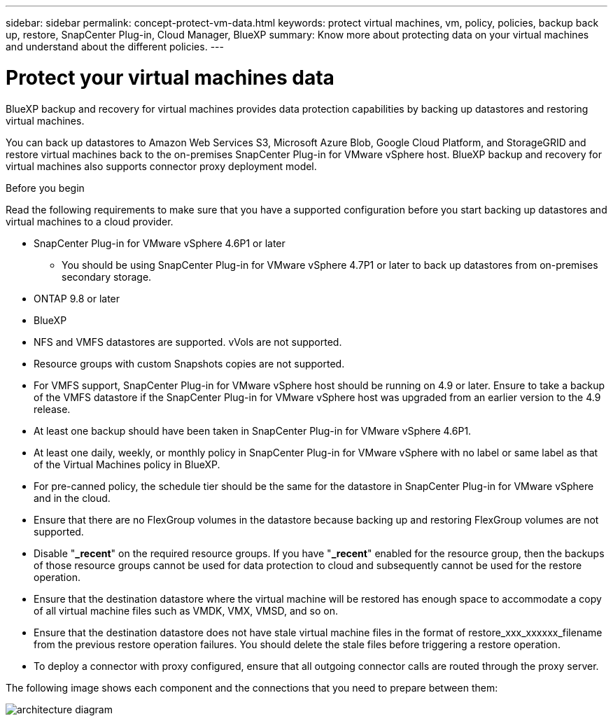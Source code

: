 ---
sidebar: sidebar
permalink: concept-protect-vm-data.html
keywords: protect virtual machines, vm, policy, policies, backup back up, restore, SnapCenter Plug-in, Cloud Manager, BlueXP
summary: Know more about protecting data on your virtual machines and understand about the different policies.
---

= Protect your virtual machines data
:hardbreaks:
:nofooter:
:icons: font
:linkattrs:
:imagesdir: ./media/

[.lead]

BlueXP backup and recovery for virtual machines provides data protection capabilities by backing up datastores and restoring virtual machines.

You can back up datastores to Amazon Web Services S3, Microsoft Azure Blob, Google Cloud Platform, and StorageGRID and restore virtual machines back to the on-premises SnapCenter Plug-in for VMware vSphere host. BlueXP backup and recovery for virtual machines also supports connector proxy deployment model.

.Before you begin
Read the following requirements to make sure that you have a supported configuration before you start backing up datastores and virtual machines to a cloud provider. 

* SnapCenter Plug-in for VMware vSphere 4.6P1 or later
** You should be using SnapCenter Plug-in for VMware vSphere 4.7P1 or later to back up datastores from on-premises secondary storage.
* ONTAP 9.8 or later
* BlueXP 
* NFS and VMFS datastores are supported. vVols are not supported.
* Resource groups with custom Snapshots copies are not supported.
* For VMFS support, SnapCenter Plug-in for VMware vSphere host should be running on 4.9 or later. Ensure to take a backup of the VMFS datastore if the SnapCenter Plug-in for VMware vSphere host was upgraded from an earlier version to the 4.9 release.
* At least one backup should have been taken in SnapCenter Plug-in for VMware vSphere 4.6P1.
* At least one daily, weekly, or monthly policy in SnapCenter Plug-in for VMware vSphere with no label or same label as that of the Virtual Machines policy in BlueXP.
* For pre-canned policy, the schedule tier should be the same for the datastore in SnapCenter Plug-in for VMware vSphere and in the cloud.
* Ensure that there are no FlexGroup volumes in the datastore because backing up and restoring FlexGroup volumes are not supported.
* Disable "*_recent*" on the required resource groups. If you have "*_recent*" enabled for the resource group, then the backups of those resource groups cannot be used for data protection to cloud and subsequently cannot be used for the restore operation.
* Ensure that the destination datastore where the virtual machine will be restored has enough space to accommodate a copy of all virtual machine files such as VMDK, VMX, VMSD, and so on.
* Ensure that the destination datastore does not have stale virtual machine files in the format of restore_xxx_xxxxxx_filename from the previous restore operation failures. You should delete the stale files before triggering a restore operation.
* To deploy a connector with proxy configured, ensure that all outgoing connector calls are routed through the proxy server.


The following image shows each component and the connections that you need to prepare between them:

image:cloud_backup_vm.png[architecture diagram]
